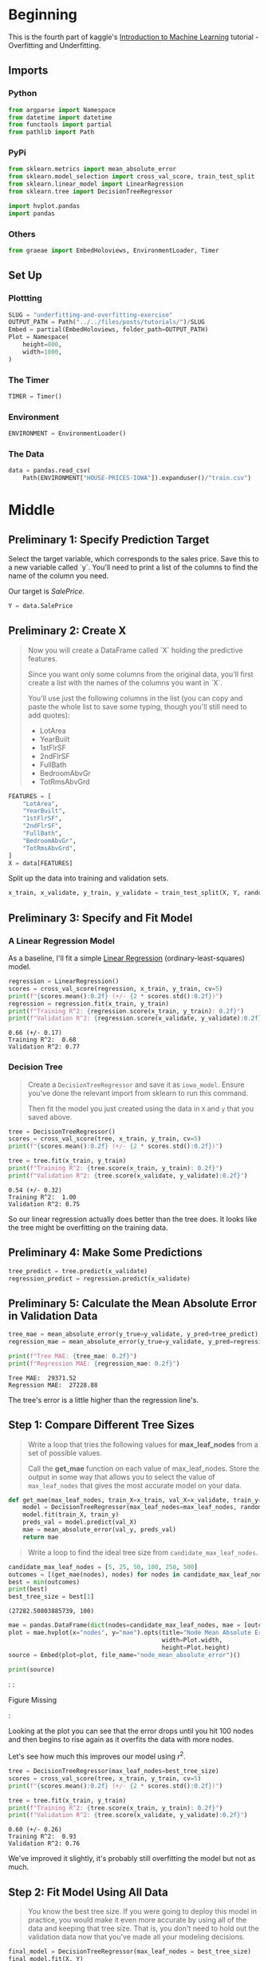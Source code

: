 #+BEGIN_COMMENT
.. title: Underfitting and Overfitting Exercise
.. slug: underfitting-and-overfitting-exercise
.. date: 2020-02-18 10:11:19 UTC-08:00
.. tags: tutorial,kaggle
.. category: Tutorial
.. link: 
.. description: Part 4 of the Kaggle Introduction to Machine Learning tutorial.
.. type: text
.. status: 
.. updated: 

#+END_COMMENT
#+OPTIONS: ^:{}
#+TOC: headlines 
#+PROPERTY: header-args :session /run/user/1000/jupyter/kernel-02423713-83f7-4a07-bc52-7cb394caee86.json
* Beginning
  This is the fourth part of kaggle's [[https://www.kaggle.com/learn/intro-to-machine-learning][Introduction to Machine Learning]] tutorial - Overfitting and Underfitting.
** Imports
*** Python
#+begin_src python :results none
from argparse import Namespace
from datetime import datetime
from functools import partial
from pathlib import Path
#+end_src
*** PyPi
#+begin_src python :results none
from sklearn.metrics import mean_absolute_error
from sklearn.model_selection import cross_val_score, train_test_split
from sklearn.linear_model import LinearRegression
from sklearn.tree import DecisionTreeRegressor

import hvplot.pandas
import pandas
#+end_src
*** Others
#+begin_src python :results none
from graeae import EmbedHoloviews, EnvironmentLoader, Timer
#+end_src
** Set Up
*** Plottting
#+begin_src python :results none
SLUG = "underfitting-and-overfitting-exercise"
OUTPUT_PATH = Path("../../files/posts/tutorials/")/SLUG
Embed = partial(EmbedHoloviews, folder_path=OUTPUT_PATH)
Plot = Namespace(
    height=800,
    width=1000,
)
#+end_src
*** The Timer
#+begin_src python :results none
TIMER = Timer()
#+end_src
*** Environment
#+begin_src python :results none
ENVIRONMENT = EnvironmentLoader()
#+end_src
*** The Data
#+begin_src python :results none
data = pandas.read_csv(
    Path(ENVIRONMENT["HOUSE-PRICES-IOWA"]).expanduser()/"train.csv")
#+end_src
* Middle
** Preliminary 1: Specify Prediction Target
Select the target variable, which corresponds to the sales price. Save this to a new variable called `y`. You'll need to print a list of the columns to find the name of the column you need.

Our target is /SalePrice/.

#+begin_src python :results none
Y = data.SalePrice
#+end_src
** Preliminary 2: Create X
#+begin_quote
 Now you will create a DataFrame called `X` holding the predictive features.
 
 Since you want only some columns from the original data, you'll first create a list with the names of the columns you want in `X`.
 
 You'll use just the following columns in the list (you can copy and paste the whole list to save some typing, though you'll still need to add quotes):
     * LotArea
     * YearBuilt
     * 1stFlrSF
     * 2ndFlrSF
     * FullBath
     * BedroomAbvGr
     * TotRmsAbvGrd
#+end_quote

#+begin_src python :results none
FEATURES = [
    "LotArea",
    "YearBuilt",
    "1stFlrSF",
    "2ndFlrSF",
    "FullBath",
    "BedroomAbvGr",
    "TotRmsAbvGrd",
]
X = data[FEATURES]
#+end_src

Split up the data into training and validation sets.

#+begin_src python :results none
x_train, x_validate, y_train, y_validate = train_test_split(X, Y, random_state=1)
#+end_src
** Preliminary 3: Specify and Fit Model
*** A Linear Regression Model
    As a baseline, I'll fit a simple [[https://scikit-learn.org/stable/modules/generated/sklearn.linear_model.LinearRegression.html][Linear Regression]] (ordinary-least-squares) model.
#+begin_src python :results output :exports both
regression = LinearRegression()
scores = cross_val_score(regression, x_train, y_train, cv=5)
print(f"{scores.mean():0.2f} (+/- {2 * scores.std():0.2f})")
regression = regression.fit(x_train, y_train)
print(f"Training R^2: {regression.score(x_train, y_train): 0.2f}")
print(f"Validation R^2: {regression.score(x_validate, y_validate):0.2f}")
#+end_src

#+RESULTS:
: 0.66 (+/- 0.17)
: Training R^2:  0.68
: Validation R^2: 0.77

*** Decision Tree

#+begin_quote
Create a =DecisionTreeRegressor= and save it as =iowa_model=. Ensure you've done the relevant import from sklearn to run this command.

Then fit the model you just created using the data in =X= and =y= that you saved above.
#+end_quote
#+begin_src python :results output :exports both
tree = DecisionTreeRegressor()
scores = cross_val_score(tree, x_train, y_train, cv=5)
print(f"{scores.mean():0.2f} (+/- {2 * scores.std():0.2f})")

tree = tree.fit(x_train, y_train)
print(f"Training R^2: {tree.score(x_train, y_train): 0.2f}")
print(f"Validation R^2: {tree.score(x_validate, y_validate):0.2f}")
#+end_src

#+RESULTS:
: 0.54 (+/- 0.32)
: Training R^2:  1.00
: Validation R^2: 0.75

So our linear regression actually does better than the tree does. It looks like the tree might be overfitting on the training data.
** Preliminary 4: Make Some Predictions
#+begin_src python :results none
tree_predict = tree.predict(x_validate)
regression_predict = regression.predict(x_validate)
#+end_src
** Preliminary 5: Calculate the Mean Absolute Error in Validation Data
#+begin_src python :results output :exports both
tree_mae = mean_absolute_error(y_true=y_validate, y_pred=tree_predict)
regression_mae = mean_absolute_error(y_true=y_validate, y_pred=regression_predict)

print(f"Tree MAE: {tree_mae: 0.2f}")
print(f"Regression MAE: {regression_mae: 0.2f}")
#+end_src

#+RESULTS:
: Tree MAE:  29371.52
: Regression MAE:  27228.88

The tree's error is a little higher than the regression line's.

** Step 1: Compare Different Tree Sizes
#+begin_quote
Write a loop that tries the following values for *max_leaf_nodes* from a set of possible values.
 
Call the *get_mae* function on each value of max_leaf_nodes. Store the output in some way that allows you to select the value of =max_leaf_nodes= that gives the most accurate model on your data.
#+end_quote

#+begin_src python :results none
def get_mae(max_leaf_nodes, train_X=x_train, val_X=x_validate, train_y=y_train, val_y=y_validate):
    model = DecisionTreeRegressor(max_leaf_nodes=max_leaf_nodes, random_state=0)
    model.fit(train_X, train_y)
    preds_val = model.predict(val_X)
    mae = mean_absolute_error(val_y, preds_val)
    return mae
#+end_src

#+begin_quote
Write a loop to find the ideal tree size from =candidate_max_leaf_nodes=.
#+end_quote

#+begin_src python :results output :exports both
candidate_max_leaf_nodes = [5, 25, 50, 100, 250, 500]
outcomes = [(get_mae(nodes), nodes) for nodes in candidate_max_leaf_nodes]
best = min(outcomes)
print(best)
best_tree_size = best[1]
#+end_src

#+RESULTS:
: (27282.50803885739, 100)

#+begin_src python :results none
mae = pandas.DataFrame(dict(nodes=candidate_max_leaf_nodes, mae = [outcome[0] for outcome in outcomes]))
plot = mae.hvplot(x="nodes", y="mae").opts(title="Node Mean Absolute Error",
                                           width=Plot.width,
                                           height=Plot.height)
source = Embed(plot=plot, file_name="node_mean_absolute_error")()
#+end_src

#+begin_src python :results output html :exports both
print(source)
#+end_src

#+RESULTS:
#+begin_export html
: <object type="text/html" data="node_mean_absolute_error.html" style="width:100%" height=800>
:   <p>Figure Missing</p>
: </object>
#+end_export

Looking at the plot you can see that the error drops until you hit 100 nodes and then begins to rise again as it overfits the data with more nodes.

Let's see how much this improves our model using \(r^2\).

#+begin_src python :results output :exports both
tree = DecisionTreeRegressor(max_leaf_nodes=best_tree_size)
scores = cross_val_score(tree, x_train, y_train, cv=5)
print(f"{scores.mean():0.2f} (+/- {2 * scores.std():0.2f})")

tree = tree.fit(x_train, y_train)
print(f"Training R^2: {tree.score(x_train, y_train): 0.2f}")
print(f"Validation R^2: {tree.score(x_validate, y_validate):0.2f}")

#+end_src

#+RESULTS:
: 0.60 (+/- 0.26)
: Training R^2:  0.93
: Validation R^2: 0.76

We've improved it slightly, it's probably still overfitting the model but not as much.

** Step 2: Fit Model Using All Data
#+begin_quote
 You know the best tree size. If you were going to deploy this model in practice, you would make it even more accurate by using all of the data and keeping that tree size.  That is, you don't need to hold out the validation data now that you've made all your modeling decisions.
#+end_quote

#+begin_src python :results none
final_model = DecisionTreeRegressor(max_leaf_nodes = best_tree_size)
final_model.fit(X, Y)
#+end_src

#+begin_src python :results none
predictions_first = tree.predict(X)
predictions_final = final_model.predict(X)

x_y_tree = pandas.DataFrame(dict(predicted=predictions_first, actual=Y))
x_y_line = pandas.DataFrame(dict(predicted=predictions_final, actual=Y))
ideal = pandas.DataFrame(dict(x=Y, y=Y))

tree_plot = x_y_tree.hvplot.scatter(x="actual", y="predicted", label="Default")
line_plot = x_y_line.hvplot.scatter(x="actual", y="predicted", label="Tuned")
ideal_plot = ideal.hvplot(x="x", y="y")
plot = (tree_plot * line_plot * ideal_plot).opts(title="Decision Tree Actual Vs Predictions",
                                    width=Plot.width,
                                    height=Plot.height)
source = Embed(plot=plot, file_name="decision_tree_actual_vs_predicted")()
#+end_src

#+begin_src python :results output html :exports both
print(source)
#+end_src

#+RESULTS:
#+begin_export html
: <object type="text/html" data="decision_tree_actual_vs_predicted.html" style="width:100%" height=800>
:   <p>Figure Missing</p>
: </object>
#+end_export

The tuned model seems closer to the predicted.

* End
  That's a basic way to tune hyperparameters to improve your model. But our decision tree still isn't doing as well as the regression line. Next up we'll try an ensemble method - Random Forests.
